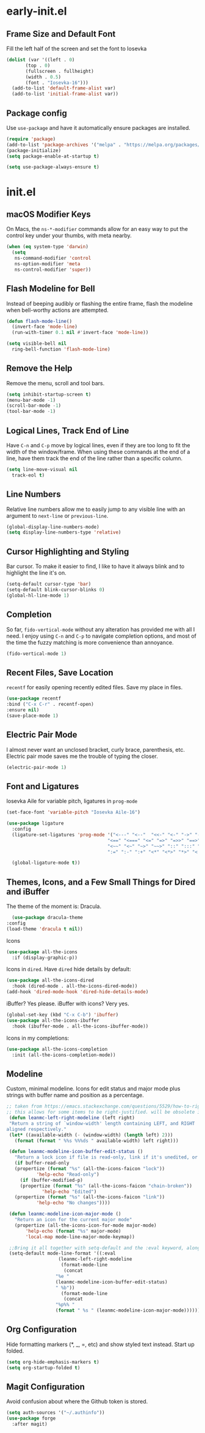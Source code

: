 * early-init.el
** Frame Size and Default Font
Fill the left half of the screen and set the font to Iosevka

#+begin_src emacs-lisp :tangle "early-init.el"
  (dolist (var '((left . 0)
		 (top . 0)
		 (fullscreen . fullheight)
		 (width . 0.5)
		 (font . "Iosevka-16")))
    (add-to-list 'default-frame-alist var)
    (add-to-list 'initial-frame-alist var))
#+end_src

** Package config

Use =use-package= and have it automatically ensure
packages are installed.

#+begin_src emacs-lisp :tangle "early-init.el"
  (require 'package)
  (add-to-list 'package-archives '("melpa" . "https://melpa.org/packages/") t)
  (package-initialize)
  (setq package-enable-at-startup t)

  (setq use-package-always-ensure t)
#+end_src


* init.el
** macOS Modifier Keys
On Macs, the =ns-*-modifier= commands allow for an easy way to put the
control key under your thumbs, with meta nearby.

#+begin_src emacs-lisp :tangle "init.el"
(when (eq system-type 'darwin)
  (setq
   ns-command-modifier 'control
   ns-option-modifier 'meta
   ns-control-modifier 'super))
#+end_src

** Flash Modeline for Bell
Instead of beeping audibly or flashing the entire frame, flash the
modeline when bell-worthy actions are attempted.

#+begin_src emacs-lisp :tangle "init.el"
  (defun flash-mode-line()
    (invert-face 'mode-line)
    (run-with-timer 0.1 nil #'invert-face 'mode-line))

  (setq visible-bell nil
	ring-bell-function 'flash-mode-line)
#+end_src

** Remove the Help
Remove the menu, scroll and tool bars.

#+begin_src emacs-lisp :tangle "init.el"
  (setq inhibit-startup-screen t)
  (menu-bar-mode -1)
  (scroll-bar-mode -1)
  (tool-bar-mode -1)
#+end_src

** Logical Lines, Track End of Line
Have =C-n= and =C-p= move by logical lines, even if they are too long to
fit the width of the window/frame. When using these commands at the
end of a line, have them track the end of the line rather than a
specific column.

#+begin_src emacs-lisp :tangle "init.el"
  (setq line-move-visual nil
	track-eol t)
#+end_src

** Line Numbers
Relative line numbers allow me to easily jump to any visible line with
an argument to =next-line= or =previous-line=.

#+begin_src emacs-lisp :tangle "init.el"
  (global-display-line-numbers-mode)
  (setq display-line-numbers-type 'relative)
#+end_src

** Cursor Highlighting and Styling
Bar cursor. To make it easier to find, I like to have it always blink
and to highlight the line it's on.

#+begin_src emacs-lisp :tangle "init.el"
  (setq-default cursor-type 'bar)
  (setq-default blink-cursor-blinks 0)
  (global-hl-line-mode 1)
#+end_src

** Completion
So far, =fido-vertical-mode= without any alteration has provided me with
all I need. I enjoy using =C-n= and =C-p= to navigate completion options,
and most of the time the fuzzy matching is more convenience than
annoyance.

#+begin_src emacs-lisp :tangle "init.el"
  (fido-vertical-mode 1)
#+end_src

** Recent Files, Save Location
=recentf= for easily opening recently edited files. Save my place in
files.

#+begin_src emacs-lisp :tangle "init.el"
    (use-package recentf
	:bind ("C-x C-r" . recentf-open)
	:ensure nil)
    (save-place-mode 1)
#+end_src

** Electric Pair Mode
I almost never want an unclosed bracket, curly brace, parenthesis,
etc. Electric pair mode saves me the trouble of typing the closer.

#+begin_src emacs-lisp :tangle "init.el"
  (electric-pair-mode 1)
#+end_src

** Font and Ligatures
Iosevka Aile for variable pitch, ligatures in =prog-mode=

#+begin_src emacs-lisp :tangle "init.el"
  (set-face-font 'variable-pitch "Iosevka Aile-16")

  (use-package ligature
    :config
    (ligature-set-ligatures 'prog-mode '("<---" "<--"  "<<-" "<-" "->" "-->" "--->" "<->" "<-->" "<--->" "<---->" "<!--"
                                       "<==" "<===" "<=" "=>" "=>>" "==>" "===>" ">=" "<=>" "<==>" "<===>" "<====>" "<!---"
                                       "<~~" "<~" "~>" "~~>" "::" ":::" "==" "!=" "===" "!=="
                                       ":=" ":-" ":+" "<*" "<*>" "*>" "<|" "<|>" "|>" "+:" "-:" "=:" "<******>" "++" "+++"))

    (global-ligature-mode t))
#+end_src

** Themes, Icons, and a Few Small Things for Dired and iBuffer
The theme of the moment is: Dracula.

#+begin_src emacs-lisp :tangle "init.el"
      (use-package dracula-theme
	:config
	(load-theme 'dracula t nil))
#+end_src

Icons

#+begin_src emacs-lisp :tangle "init.el"
    (use-package all-the-icons
      :if (display-graphic-p))
#+end_src

Icons in =dired=. Have =dired= hide details by default:

#+begin_src emacs-lisp :tangle "init.el"
  (use-package all-the-icons-dired
    :hook (dired-mode . all-the-icons-dired-mode))
  (add-hook 'dired-mode-hook 'dired-hide-details-mode)
#+end_src

iBuffer? Yes please. iBuffer with icons? Very yes.

#+begin_src emacs-lisp :tangle "init.el"
  (global-set-key (kbd "C-x C-b") 'ibuffer)
  (use-package all-the-icons-ibuffer
    :hook (ibuffer-mode . all-the-icons-ibuffer-mode))
#+end_src

Icons in my completions:

#+begin_src emacs-lisp :tangle "init.el"
  (use-package all-the-icons-completion
    :init (all-the-icons-completion-mode))
#+end_src

** Modeline

Custom, minimal modeline. Icons for edit status and major mode plus
strings with buffer name and position as a percentage.

#+begin_src emacs-lisp :tangle "init.el"
	  ;; taken from https://emacs.stackexchange.com/questions/5529/how-to-right-align-some-items-in-the-modeline
	  ;; this allows for some items to be right-justified. will be obsolete in emacs30 with mode-line-format-right-align
	   (defun leanmc-left-right-modeline (left right)
	   "Return a string of `window-width' length containing LEFT, and RIGHT
	  aligned respectively."
	   (let* ((available-width (- (window-width) (length left) 2)))
	     (format (format " %%s %%%ds " available-width) left right)))

	   (defun leanmc-modeline-icon-buffer-edit-status ()
	     "Return a lock icon if file is read-only, link if it's unedited, or broken link if it's edited"
	     (if buffer-read-only
		 (propertize (format "%s" (all-the-icons-faicon "lock"))
			     'help-echo "Read-only")
	       (if (buffer-modified-p)
		   (propertize (format "%s" (all-the-icons-faicon "chain-broken"))
			       'help-echo "Edited")
		 (propertize (format "%s" (all-the-icons-faicon "link"))
			     'help-echo "No changes"))))

	   (defun leanmc-modeline-icon-major-mode ()
	     "Return an icon for the current major mode"
	     (propertize (all-the-icons-icon-for-mode major-mode)
			 'help-echo (format "%s" major-mode)
			 'local-map mode-line-major-mode-keymap))

	   ;;Bring it all together with setq-default and the :eval keyword, along with some more % constructs
	   (setq-default mode-line-format '((:eval
					     (leanmc-left-right-modeline
					      (format-mode-line
					       (concat
						"%e "
						(leanmc-modeline-icon-buffer-edit-status)
						" %b"))
					      (format-mode-line
					       (concat
						"%p%% "
						(format " %s " (leanmc-modeline-icon-major-mode))))))))
#+end_src

** Org Configuration
Hide formatting markers (*, _, =, etc) and show styled text
instead. Start up folded.
#+begin_src emacs-lisp :tangle "init.el"
  (setq org-hide-emphasis-markers t)
  (setq org-startup-folded t)
#+end_src
** Magit Configuration
Avoid confusion about where the Github token is stored.

#+begin_src emacs-lisp :tangle "init.el"
  (setq auth-sources '("~/.authinfo"))
  (use-package forge
    :after magit)
#+end_src

